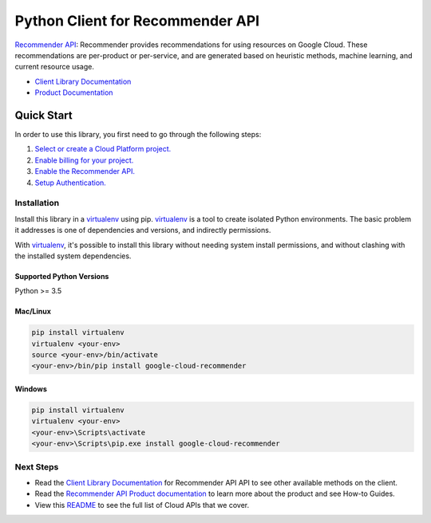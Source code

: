 Python Client for Recommender API
=================================

|ga| |pypi| |versions|

`Recommender API`_: Recommender provides recommendations for using resources on Google Cloud.
These recommendations are per-product or per-service, and are generated based on heuristic methods,
machine learning, and current resource usage.

- `Client Library Documentation`_
- `Product Documentation`_

.. |ga| image:: https://img.shields.io/badge/support-GA-gold.svg
   :target: https://github.com/googleapis/google-cloud-python/blob/main/README.rst#general-availability
.. |pypi| image:: https://img.shields.io/pypi/v/google-cloud-recommender.svg
   :target: https://pypi.org/project/google-cloud-recommender/
.. |versions| image:: https://img.shields.io/pypi/pyversions/google-cloud-recommender.svg
   :target: https://pypi.org/project/google-cloud-recommender/
.. _Recommender API: https://cloud.google.com/recommender
.. _Client Library Documentation: https://cloud.google.com/python/docs/reference/recommender/latest
.. _Product Documentation:  https://cloud.google.com/recommender/docs

Quick Start
-----------

In order to use this library, you first need to go through the following steps:

1. `Select or create a Cloud Platform project.`_
2. `Enable billing for your project.`_
3. `Enable the Recommender API.`_
4. `Setup Authentication.`_

.. _Select or create a Cloud Platform project.: https://console.cloud.google.com/project
.. _Enable billing for your project.: https://cloud.google.com/billing/docs/how-to/modify-project#enable_billing_for_a_project
.. _Enable the Recommender API.:  https://cloud.google.com/recommender
.. _Setup Authentication.: https://googleapis.dev/python/google-api-core/latest/auth.html

Installation
~~~~~~~~~~~~

Install this library in a `virtualenv`_ using pip. `virtualenv`_ is a tool to
create isolated Python environments. The basic problem it addresses is one of
dependencies and versions, and indirectly permissions.

With `virtualenv`_, it's possible to install this library without needing system
install permissions, and without clashing with the installed system
dependencies.

.. _`virtualenv`: https://virtualenv.pypa.io/en/latest/


Supported Python Versions
^^^^^^^^^^^^^^^^^^^^^^^^^
Python >= 3.5


Mac/Linux
^^^^^^^^^

.. code-block:: console

    pip install virtualenv
    virtualenv <your-env>
    source <your-env>/bin/activate
    <your-env>/bin/pip install google-cloud-recommender


Windows
^^^^^^^

.. code-block:: console

    pip install virtualenv
    virtualenv <your-env>
    <your-env>\Scripts\activate
    <your-env>\Scripts\pip.exe install google-cloud-recommender

Next Steps
~~~~~~~~~~

-  Read the `Client Library Documentation`_ for Recommender API
   API to see other available methods on the client.
-  Read the `Recommender API Product documentation`_ to learn
   more about the product and see How-to Guides.
-  View this `README`_ to see the full list of Cloud
   APIs that we cover.

.. _Recommender API Product documentation:  https://cloud.google.com/recommender
.. _README: https://github.com/googleapis/google-cloud-python/blob/main/README.rst
